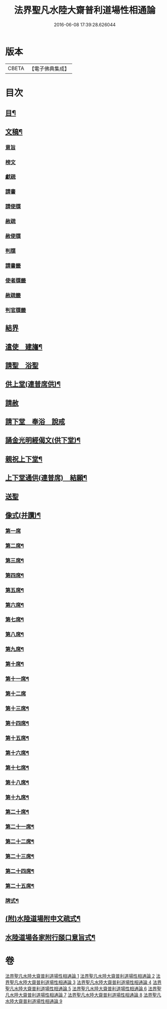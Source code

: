 #+TITLE: 法界聖凡水陸大齋普利道場性相通論 
#+DATE: 2016-06-08 17:39:28.626044

* 版本
 |     CBETA|【電子佛典集成】|

* 目次
** [[file:KR6k0205_001.txt::001-0823c9][目¶]]
** [[file:KR6k0205_001.txt::001-0829a12][文稿¶]]
*** [[file:KR6k0205_001.txt::001-0829a12][意旨]]
*** [[file:KR6k0205_001.txt::001-0829b12][榜文]]
*** [[file:KR6k0205_001.txt::001-0829c8][獻疏]]
*** [[file:KR6k0205_001.txt::001-0830a4][請書]]
*** [[file:KR6k0205_001.txt::001-0830b18][請使牒]]
*** [[file:KR6k0205_001.txt::001-0830c2][赦疏]]
*** [[file:KR6k0205_001.txt::001-0830c23][赦使牒]]
*** [[file:KR6k0205_001.txt::001-0831a8][判牒]]
*** [[file:KR6k0205_001.txt::001-0831a20][請書籤]]
*** [[file:KR6k0205_001.txt::001-0831b1][使者牒籤]]
*** [[file:KR6k0205_001.txt::001-0831b2][赦疏籤]]
*** [[file:KR6k0205_001.txt::001-0831b5][判官牒籤]]
** [[file:KR6k0205_002.txt::002-0831b10][結界]]
** [[file:KR6k0205_002.txt::002-0834a21][遣使　建旛¶]]
** [[file:KR6k0205_003.txt::003-0835c3][請聖　浴聖]]
** [[file:KR6k0205_004.txt::004-0839b15][供上堂(連普席供)¶]]
** [[file:KR6k0205_004.txt::004-0841c23][請赦]]
** [[file:KR6k0205_005.txt::005-0843b2][請下堂　奉浴　說戒]]
** [[file:KR6k0205_006.txt::006-0849c3][誦金光明經偈文(供下堂)¶]]
** [[file:KR6k0205_007.txt::007-0854b4][親祝上下堂¶]]
** [[file:KR6k0205_008.txt::008-0859a9][上下堂通供(連普席)　結願¶]]
** [[file:KR6k0205_008.txt::008-0862a23][送聖]]
** [[file:KR6k0205_009.txt::009-0863b11][像式(并讚)¶]]
*** [[file:KR6k0205_009.txt::009-0863b11][第一席]]
*** [[file:KR6k0205_009.txt::009-0863c2][第二席¶]]
*** [[file:KR6k0205_009.txt::009-0863c10][第三席¶]]
*** [[file:KR6k0205_009.txt::009-0863c16][第四席¶]]
*** [[file:KR6k0205_009.txt::009-0863c24][第五席¶]]
*** [[file:KR6k0205_009.txt::009-0864a11][第六席¶]]
*** [[file:KR6k0205_009.txt::009-0864a17][第七席¶]]
*** [[file:KR6k0205_009.txt::009-0864a24][第八席¶]]
*** [[file:KR6k0205_009.txt::009-0864b7][第九席¶]]
*** [[file:KR6k0205_009.txt::009-0864b14][第十席¶]]
*** [[file:KR6k0205_009.txt::009-0864b20][第十一席¶]]
*** [[file:KR6k0205_009.txt::009-0864c2][第十二席]]
*** [[file:KR6k0205_009.txt::009-0864c10][第十三席¶]]
*** [[file:KR6k0205_009.txt::009-0864c17][第十四席¶]]
*** [[file:KR6k0205_009.txt::009-0865a2][第十五席¶]]
*** [[file:KR6k0205_009.txt::009-0865a9][第十六席¶]]
*** [[file:KR6k0205_009.txt::009-0865a15][第十七席¶]]
*** [[file:KR6k0205_009.txt::009-0865a22][第十八席¶]]
*** [[file:KR6k0205_009.txt::009-0865b5][第十九席¶]]
*** [[file:KR6k0205_009.txt::009-0865b12][第二十席¶]]
*** [[file:KR6k0205_009.txt::009-0865b19][第二十一席¶]]
*** [[file:KR6k0205_009.txt::009-0865c5][第二十二席¶]]
*** [[file:KR6k0205_009.txt::009-0865c11][第二十三席¶]]
*** [[file:KR6k0205_009.txt::009-0865c17][第二十四席¶]]
*** [[file:KR6k0205_009.txt::009-0865c24][第二十五席¶]]
*** [[file:KR6k0205_009.txt::009-0866a6][牌式¶]]
** [[file:KR6k0205_009.txt::009-0866b14][(附)水陸道場附申文疏式¶]]
** [[file:KR6k0205_009.txt::009-0866c4][水陸道場各家附行𦦨口意旨式¶]]

* 卷
[[file:KR6k0205_001.txt][法界聖凡水陸大齋普利道場性相通論 1]]
[[file:KR6k0205_002.txt][法界聖凡水陸大齋普利道場性相通論 2]]
[[file:KR6k0205_003.txt][法界聖凡水陸大齋普利道場性相通論 3]]
[[file:KR6k0205_004.txt][法界聖凡水陸大齋普利道場性相通論 4]]
[[file:KR6k0205_005.txt][法界聖凡水陸大齋普利道場性相通論 5]]
[[file:KR6k0205_006.txt][法界聖凡水陸大齋普利道場性相通論 6]]
[[file:KR6k0205_007.txt][法界聖凡水陸大齋普利道場性相通論 7]]
[[file:KR6k0205_008.txt][法界聖凡水陸大齋普利道場性相通論 8]]
[[file:KR6k0205_009.txt][法界聖凡水陸大齋普利道場性相通論 9]]

